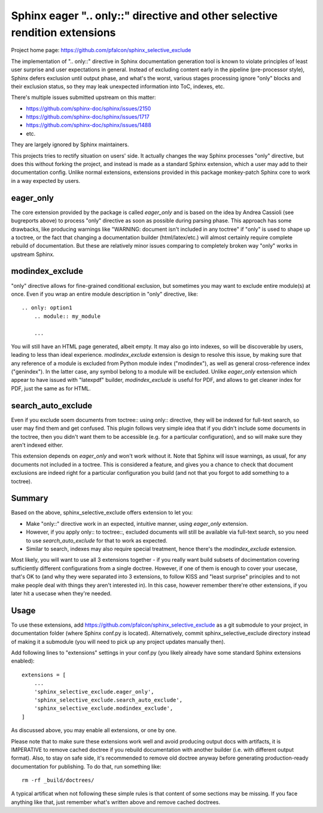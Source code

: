 Sphinx eager ".. only::" directive and other selective rendition extensions
===========================================================================

Project home page: https://github.com/pfalcon/sphinx_selective_exclude

The implementation of ".. only::" directive in Sphinx documentation
generation tool is known to violate principles of least user surprise
and user expectations in general. Instead of excluding content early
in the pipeline (pre-processor style), Sphinx defers exclusion until
output phase, and what's the worst, various stages processing ignore
"only" blocks and their exclusion status, so they may leak unexpected
information into ToC, indexes, etc.

There's multiple issues submitted upstream on this matter:

* https://github.com/sphinx-doc/sphinx/issues/2150
* https://github.com/sphinx-doc/sphinx/issues/1717
* https://github.com/sphinx-doc/sphinx/issues/1488
* etc.

They are largely ignored by Sphinx maintainers.

This projects tries to rectify situation on users' side. It actually
changes the way Sphinx processes "only" directive, but does this
without forking the project, and instead is made as a standard
Sphinx extension, which a user may add to their documentation config.
Unlike normal extensions, extensions provided in this package
monkey-patch Sphinx core to work in a way expected by users.

eager_only
----------

The core extension provided by the package is called `eager_only` and
is based on the idea by Andrea Cassioli (see bugreports above) to
process "only" directive as soon as possible during parsing phase.
This approach has some drawbacks, like producing warnings like
"WARNING: document isn't included in any toctree" if "only" is used
to shape up a toctree, or the fact that changing a documentation
builder (html/latex/etc.) will almost certainly require complete
rebuild of documentation. But these are relatively minor issues
comparing to completely broken way "only" works in upstream Sphinx.

modindex_exclude
----------------

"only" directive allows for fine-grained conditional exclusion, but
sometimes you may want to exclude entire module(s) at once. Even if
you wrap an entire module description in "only" directive, like:

::

    .. only: option1
        .. module:: my_module

        ...

You will still have an HTML page generated, albeit empty. It may also
go into indexes, so will be discoverable by users, leading to less
than ideal experience. `modindex_exclude` extension is design to
resolve this issue, by making sure that any reference of a module
is excluded from Python module index ("modindex"), as well as
general cross-reference index ("genindex"). In the latter case,
any symbol belong to a module will be excluded. Unlike `eager_only`
extension which appear to have issued with "latexpdf" builder,
`modindex_exclude` is useful for PDF, and allows to get cleaner
index for PDF, just the same as for HTML.

search_auto_exclude
-------------------

Even if you exclude soem documents from toctree:: using only::
directive, they will be indexed for full-text search, so user may
find them and get confused. This plugin follows very simple idea
that if you didn't include some documents in the toctree, then
you didn't want them to be accessible (e.g. for a particular
configuration), and so will make sure they aren't indexed either.

This extension depends on `eager_only` and won't work without it.
Note that Sphinx will issue warnings, as usual, for any documents
not included in a toctree. This is considered a feature, and gives
you a chance to check that document exclusions are indeed right
for a particular configuration you build (and not that you forgot
to add something to a toctree).

Summary
-------

Based on the above, sphinx_selective_exclude offers extension to let
you:

* Make "only::" directive work in an expected, intuitive manner, using
  `eager_only` extension.
* However, if you apply only:: to toctree::, excluded documents will
  still be available via full-text search, so you need to use
  `search_auto_exclude` for that to work as expected.
* Similar to search, indexes may also require special treatment, hence
  there's the `modindex_exclude` extension.

Most likely, you will want to use all 3 extensions together - if you
really want build subsets of docimentation covering sufficiently different
configurations from a single doctree. However, if one of them is enough
to cover your usecase, that's OK to (and why they were separated into
3 extensions, to follow KISS and "least surprise" principles and to
not make people deal with things they aren't interested in). In this case,
however remember there're other extensions, if you later hit a usecase
when they're needed.

Usage
-----

To use these extensions, add https://github.com/pfalcon/sphinx_selective_exclude
as a git submodule to your project, in documentation folder (where
Sphinx conf.py is located). Alternatively, commit sphinx_selective_exclude
directory instead of making it a submodule (you will need to pick up
any project updates manually then).

Add following lines to "extensions" settings in your conf.py (you
likely already have some standard Sphinx extensions enabled):

::

    extensions = [
        ...
        'sphinx_selective_exclude.eager_only',
        'sphinx_selective_exclude.search_auto_exclude',
        'sphinx_selective_exclude.modindex_exclude',
    ]

As discussed above, you may enable all extensions, or one by one.

Please note that to make sure these extensions work well and avoid producing
output docs with artifacts, it is IMPERATIVE to remove cached doctree if
you rebuild documentation with another builder (i.e. with different output
format). Also, to stay on safe side, it's recommended to remove old doctree
anyway before generating production-ready documentation for publishing. To
do that, run something like:

::

    rm -rf _build/doctrees/

A typical artificat when not following these simple rules is that content
of some sections may be missing. If you face anything like that, just
remember what's written above and remove cached doctrees.
